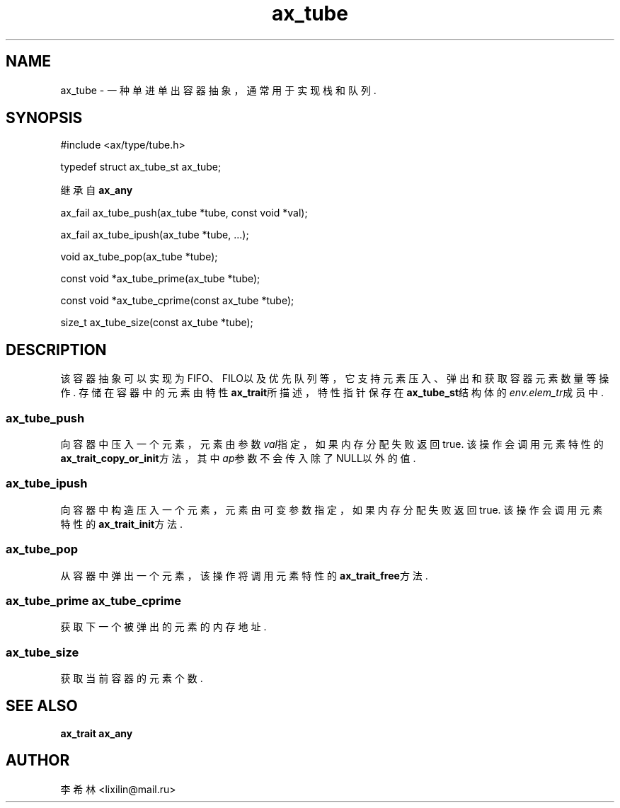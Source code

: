 .TH "ax_tube" 3 "Mar 9 2022" "axe"

.SH NAME
ax_tube \- 一种单进单出容器抽象，通常用于实现栈和队列\&.

.SH SYNOPSIS
.EX
#include <ax/type/tube.h>

typedef struct ax_tube_st ax_tube;

继承自 \fBax_any\fP

ax_fail ax_tube_push(ax_tube *tube, const void *val);

ax_fail ax_tube_ipush(ax_tube *tube, ...);

void ax_tube_pop(ax_tube *tube);

const void *ax_tube_prime(ax_tube *tube);

const void *ax_tube_cprime(const ax_tube *tube);

size_t ax_tube_size(const ax_tube *tube);
.EE

.SH DESCRIPTION
该容器抽象可以实现为FIFO、FILO以及优先队列等，它支持元素压入、弹出和获取容器元素数量等操作.
存储在容器中的元素由特性\fBax_trait\fP所描述，特性指针保存在\fBax_tube_st\fP结构体的\fIenv.elem_tr\fP成员中.
.SS ax_tube_push
向容器中压入一个元素，元素由参数\fIval\fP指定，如果内存分配失败返回true. 该操作会调用元素特性的\fBax_trait_copy_or_init\fP方法，其中\fIap\fP参数不会传入除了NULL以外的值.
.SS ax_tube_ipush
向容器中构造压入一个元素，元素由可变参数指定，如果内存分配失败返回true. 该操作会调用元素特性的\fBax_trait_init\fP方法.
.SS ax_tube_pop
从容器中弹出一个元素，该操作将调用元素特性的\fBax_trait_free\fP方法.
.SS ax_tube_prime ax_tube_cprime
获取下一个被弹出的元素的内存地址.
.SS ax_tube_size
获取当前容器的元素个数.

.SH SEE ALSO
\fBax_trait\fP \fBax_any\fP

.SH AUTHOR
李希林 <lixilin@mail.ru>
